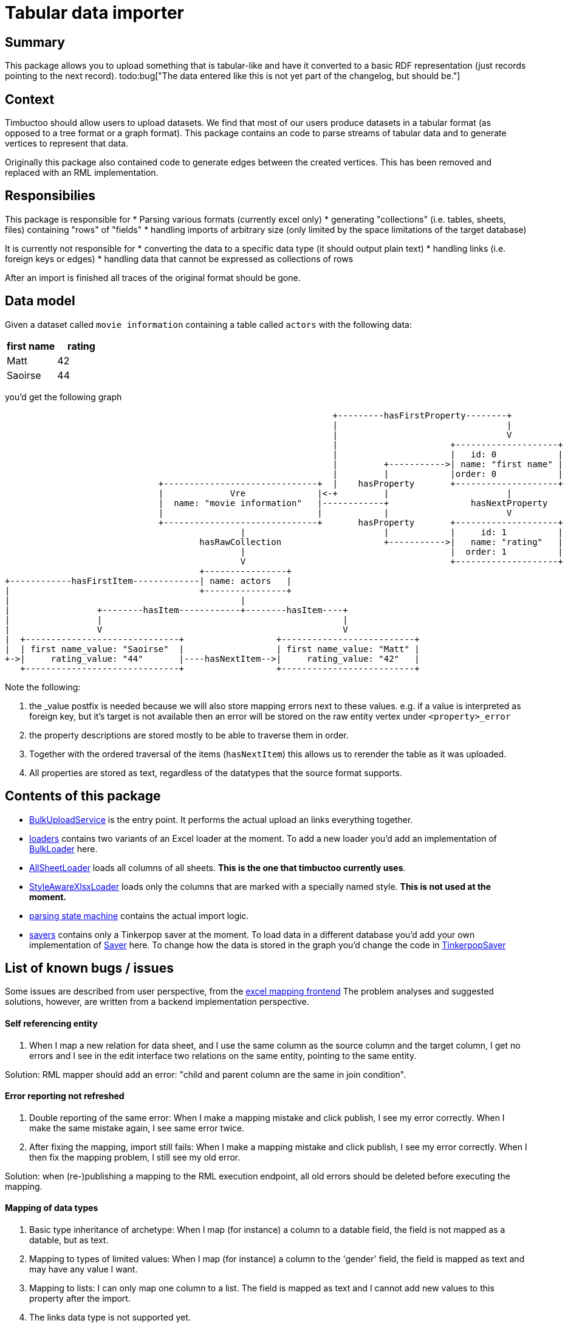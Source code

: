 = Tabular data importer

== Summary
//tag::summary[]
This package allows you to upload something that is tabular-like and have it converted to a basic RDF representation (just records pointing to the next record). 
todo:bug["The data entered like this is not yet part of the changelog, but should be."]
//end::summary[]

== Context
Timbuctoo should allow users to upload datasets. 
We find that most of our users produce datasets in a tabular format (as opposed to a tree format or a graph format).
This package contains an code to parse streams of tabular data and to generate vertices to represent that data.

Originally this package also contained code to generate edges between the created vertices. 
This has been removed and replaced with an RML implementation.

== Responsibilies
This package is responsible for
 * Parsing various formats (currently excel only)
 * generating "collections" (i.e. tables, sheets, files) containing "rows" of "fields"
 * handling imports of arbitrary size (only limited by the space limitations of the target database)

It is currently not responsible for
 * converting the data to a specific data type (it should output plain text)
 * handling links (i.e. foreign keys or edges)
 * handling data that cannot be expressed as collections of rows

After an import is finished all traces of the original format should be gone.

== Data model
Given a dataset called `movie information` containing a table called `actors` with the following data:

[cols=2, options="header"]
|===
|first name | rating
|Matt | 42
|Saoirse | 44
|===

you'd get the following graph

[ditaa]
--
                                                                        +---------hasFirstProperty--------+          
                                                                        |                                 |          
                                                                        |                                 V          
                                                                        |                      +--------------------+
                                                                        |                      |   id: 0            |
                                                                        |         +----------->| name: "first name" |
                                                                        |         |            |order: 0            |
                                      +------------------------------+  |    hasProperty       +--------------------+
                                      |             Vre              |<-+         |                       |          
                                      |  name: "movie information"   |------------+                hasNextProperty   
                                      |                              |            |                       V          
                                      +------------------------------+       hasProperty       +--------------------+
                                                      |                           |            |     id: 1          |
                                              hasRawCollection                    +----------->|   name: "rating"   |
                                                      |                                        |  order: 1          |
                                                      V                                        +--------------------+
                                              +----------------+                                                     
        +------------hasFirstItem-------------| name: actors   |                                                     
        |                                     +----------------+                                                     
        |                                             |                                                             
        |                 +--------hasItem------------+--------hasItem----+                                         
        |                 |                                               |                                         
        |                 V                                               V                                         
        |  +------------------------------+                  +--------------------------+                            
        |  | first name_value: "Saoirse"  |                  | first name_value: "Matt" |                            
        +->|     rating_value: "44"       |----hasNextItem-->|     rating_value: "42"   |                            
           +------------------------------+                  +--------------------------+                            
--

Note the following:

 1. the _value postfix is needed because we will also store mapping errors next to these values. e.g. if a value is interpreted as foreign key, but it's target is not available then an error will be stored on the raw entity vertex under `<property>_error`
 2. the property descriptions are stored mostly to be able to traverse them in order.
 3. Together with the ordered traversal of the items (`hasNextItem`) this allows us to rerender the table as it was uploaded.
 4. All properties are stored as text, regardless of the datatypes that the source format supports.

== Contents of this package
 * link:./BulkUploadService.java[BulkUploadService] is the entry point. It performs the actual upload an links everything together.
 * link:./loaders[loaders] contains two variants of an Excel loader at the moment. To add a new loader you'd add an implementation of link:loaders/BulkLoader.java[BulkLoader] here.
   * link:loaders/excel/allsheetloader/AllSheetLoader.java[AllSheetLoader] loads all columns of all sheets. *This is the one that timbuctoo currently uses*.
   * link:loaders/excel/styleawarexlsxloader/StyleAwareXlsxLoader.java[StyleAwareXlsxLoader] loads only the columns that are marked with a specially named style. *This is not used at the moment.*
 * link:parsingstatemachine[parsing state machine] contains the actual import logic. 
 * link:savers[savers] contains only a Tinkerpop saver at the moment.
   To load data in a different database you'd add your own implementation of link:savers/Saver.java[Saver] here. 
   To change how the data is stored in the graph you'd change the code in link:savers/TinkerpopSaver.java[TinkerpopSaver] 
  
== List of known bugs / issues

Some issues are described from user perspective, from the link:https://github.com/HuygensING/timbuctoo-default-frontend[excel mapping frontend]
The problem analyses and suggested solutions, however, are written from a backend implementation perspective.

==== Self referencing entity
1. When I map a new relation for data sheet, and I use the same column as the source column and the target column,
I get no errors and I see in the edit interface two relations on the same entity, pointing to the same entity.

Solution: RML mapper should add an error: "child and parent column are the same in join condition".


==== Error reporting not refreshed
1. Double reporting of the same error: When I make a mapping mistake and click publish, I see my error correctly. When I make the same mistake again, I see same error twice.

2. After fixing the mapping, import still fails: When I make a mapping mistake and click publish, I see my error correctly. When I then fix the mapping problem, I still see my old error.

Solution: when (re-)publishing a mapping to the RML execution endpoint, all old errors should be deleted before executing the mapping.


==== Mapping of data types
1. Basic type inheritance of archetype: When I map (for instance) a column to a datable field, the field is not mapped as a datable, but as text.

2. Mapping to types of limited values: When I map (for instance) a column to the 'gender' field, the field is mapped as text and may have any value I want.

3. Mapping to lists: I can only map one column to a list. The field is mapped as text and I cannot add new values to this property after the import.

4. The links data type is not supported yet.

There are multiple interconnected issues here, so no clear solution presents itself:

 * One part of the solution must be to start using rdf types for dates and numbers
 * Another might be to make a list of 'known' predicates, which makes the rdf importer treat values correctly (i.e. with lists)
 * One can also imagine the rml mapping frontend generating triples describing the types of certain predicates (i.e. <documentType> <isA> <Admin/documents/list-of-strings-of-limited-values>)
   -- which would mean that property configurations need to be interpreted more by the rdf importer


==== Linking to an entity in an existing dataset via URI
1. The linking fails when rdfUri is not indexed.
2. Database edge is created, but linked entity is not visible for frontends via CrudService, unless an empty collection of the correct archetype is added
3. No validation of the relationType takes place: I can easily create a relation like this:
--
<some person> <hasBirthPlace> <some other person>
--

Solution suggestions:

1. All entities (especially the ones in older datasets) should obtain an rdfUri prop. Ideally they are also indexed (without synchronisation issues), so the rdf imported will find them without modifications. This could be done by a migration script
2. Either the entity linked to should be added to the imported dataset, or cross-dataset links should be valid and manageable for the frontends
3. We need to discuss how to fix this. When reusing a relationType, the source and target entity type should match the Timbuctoo requirements, or should the requirements be dropped? Or something inbetween.
3a. Relationtype configurations should be part of a vre (dataset); they may inherit from an archetypal form, but they should not have to.


==== Existing relationTypes are not used
1. When I try to reuse an existing relationType via the mapping frontend, a new one is created anyway

2. Inverse names are not checked for in the rdf importer

Solutions:

1. The old database relationTypes do not have an rdfUri prop yet. This could be fixed in a database migration.

2. The rdfAlternatives property would ideally be used to store inverseNames in a uri, so those are found as well.

==== Uncertainties about rdfUri lucene index
We have not verified yet whether lucene index entries are thrown away, when the vertices they refer to are deleted. I have seen no indications that this potential problem actually occurs, but this could cause serious sync issues.
